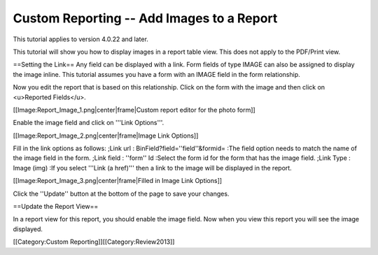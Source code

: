 Custom Reporting -- Add Images to a Report
==========================================

This tutorial applies to version 4.0.22 and later.

This tutorial will show you how to display images in a report table view.  This does not apply to the PDF/Print view.

==Setting the Link==
Any field can be displayed with a link. Form fields of type IMAGE can also be assigned to display the image inline.  This tutorial assumes you have a form with an IMAGE field in the form relationship.

Now you edit the report that is based on this relationship.  Click on the form with the image and then click on <u>Reported Fields</u>.

[[Image:Report_Image_1.png|center|frame|Custom report editor for the photo form]]

Enable the image field and click on '''Link Options'''.

[[Image:Report_Image_2.png|center|frame|Image Link Options]]

Fill in the link options as follows:
;Link url : BinField?field=''field''&formid=
:The field option needs to match the name of the image field in the form.
;Link field : ''form'' Id
:Select the form id for the form that has the image field.
;Link Type : Image (img)
:If you select '''Link (a href)''' then a link to the image will be displayed in the report.

[[Image:Report_Image_3.png|center|frame|Filled in Image Link Options]]

Click the ''Update'' button at the bottom of the page to save your changes.

==Update the Report View==

In a report view for this report, you should enable the image field.  Now when you view this report you will see the image displayed.

[[Category:Custom Reporting]][[Category:Review2013]]
